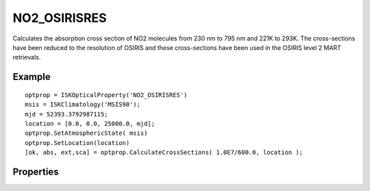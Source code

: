 
.. _optical_no2osirisres:

NO2_OSIRISRES
=============
Calculates the absorption cross section of NO2 molecules from 230 nm to 795 nm and 221K to 293K.
The cross-sections have been reduced to the resolution of OSIRIS and these cross-sections have 
been used in the OSIRIS level 2 MART retrievals.


Example
^^^^^^^
::

   optprop = ISKOpticalProperty('NO2_OSIRISRES')
   msis = ISKClimatology('MSIS90');
   mjd = 52393.3792987115;
   location = [0.0, 0.0, 25000.0, mjd];
   optprop.SetAtmosphericState( msis)
   optprop.SetLocation(location)
   [ok, abs, ext,sca] = optprop.CalculateCrossSections( 1.0E7/600.0, location );


Properties
^^^^^^^^^^
.. option:: SetTemperature (double n)
   
   Sets the temperature in Kelvins that will be used in the next calculation of cross-sections.
